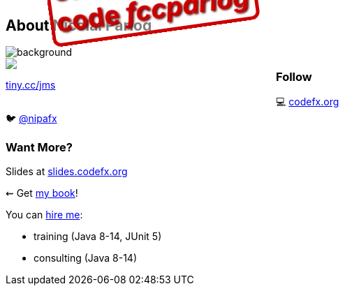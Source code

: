== About Nicolai Parlog

image::images/question-mark.jpg[background, size=cover]

++++
<div style="float: left; width: 45%; margin:0px;">
	<a href="https://www.manning.com/books/the-java-module-system?a_aid=nipa&a_bid=869915cb"><img src="images/cover-jms.png" style="margin: 0;"></a>
	<p style="
		position: fixed;
		margin: -160px 0 0 60px;
		transform: rotate(-8deg);
		font-size: 28pt;
		color: #cc0000;
		text-shadow: 2px 2px 3px #660000;
		font-weight: bold;
		border: 5px solid #cc0000;
		border-radius: 12px;
		background-color: rgba(255,255,255,0.5);
		padding: 2px 8px 7px 4px;
">37% off with<br>code <em>fccparlog</em></p>
	<p><a href="https://www.manning.com/books/the-java-module-system?a_aid=nipa&a_bid=869915cb">tiny.cc/jms</a></p>
</div>
++++

++++
<h3>Follow</h3>
++++

💻 http://codefx.org[codefx.org] +
// ✉ http://blog.codefx.org/newsletter/[tiny.cc/fx-weekly] +
// 🌍 https://medium.com/codefx-weekly[medium.com/codefx-weekly] +
// alternative: tiny.cc/fx-medium
// ▶ https://www.youtube.com/codefx[youtube.com/codefx] +
🐦 https://twitter.com/nipafx[@nipafx]
// https://google.com/+NicolaiParlog[+NicolaiParlog]

++++
<h3>Want More?</h3>
++++

Slides at https://slides.codefx.org[slides.codefx.org]

⇜ Get https://www.manning.com/books/the-java-module-system?a_aid=nipa&a_bid=869915cb[my book]!

// Mail to +
// mailto:course@codefx.org[course@codefx.org] +
// for a Java 9 training +
// in Stockholm

// I write http://blog.codefx.org/newsletter/[a mean newsletter], +
// currently mostly about Java 9.

You can http://blog.codefx.org/hire-nicolai-parlog/[hire me]:

* training (Java 8-14, JUnit 5)
* consulting (Java 8-14)
